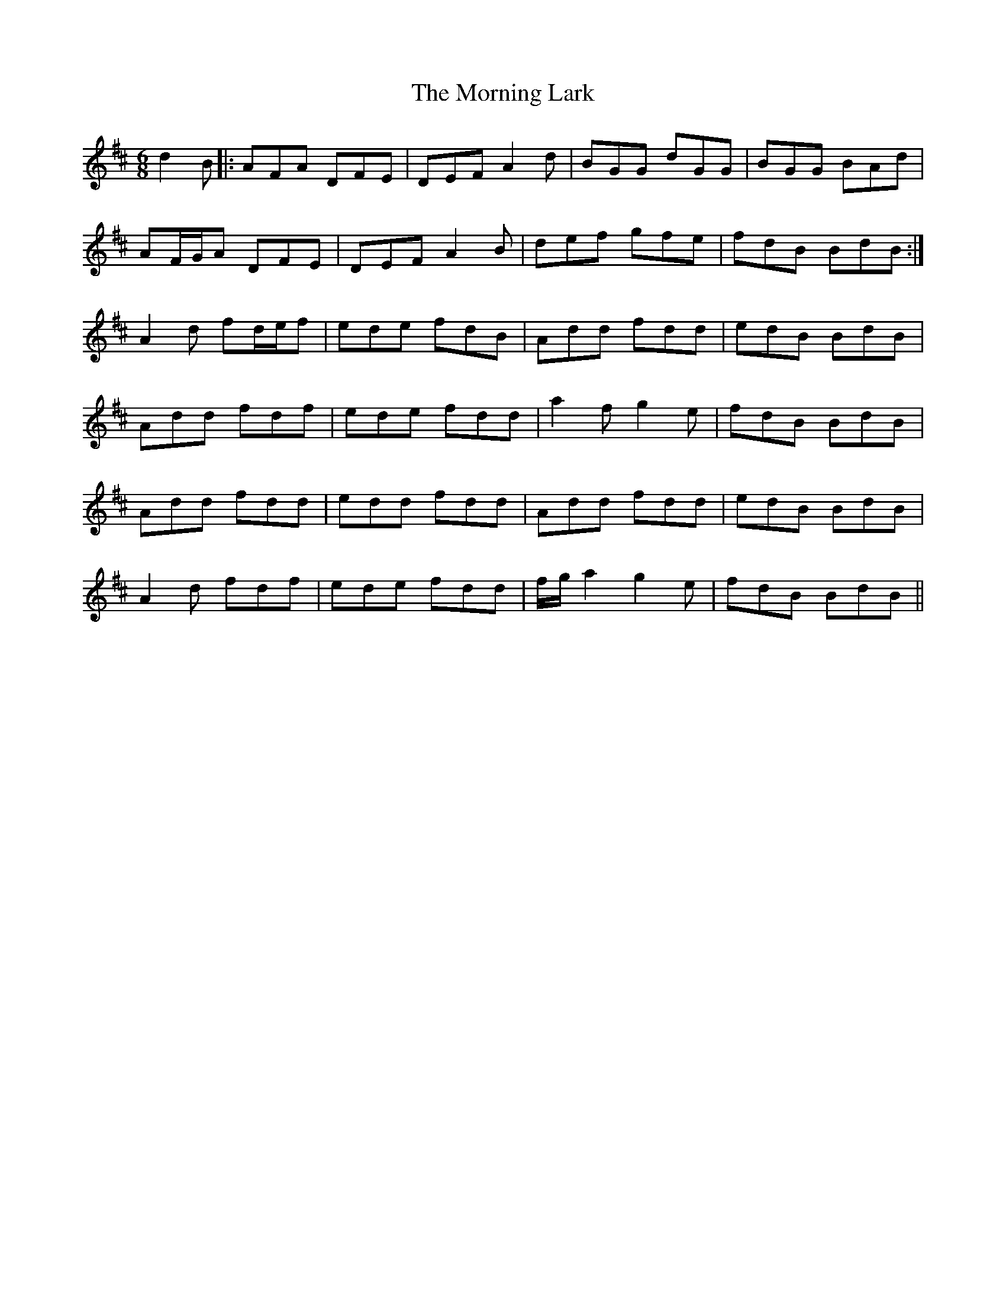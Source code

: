 X: 27728
T: Morning Lark, The
R: jig
M: 6/8
K: Dmajor
d2 B|:AFA DFE|DEF A2 d|BGG dGG|BGG BAd|
AF/G/A DFE|DEF A2 B|def gfe|fdB BdB:|
A2 d fd/e/f|ede fdB|Add fdd|edB BdB|
Add fdf|ede fdd|a2 f g2 e|fdB BdB|
Add fdd|edd fdd|Add fdd|edB BdB|
A2 d fdf|ede fdd|f/g/ a2 g2 e|fdB BdB||

